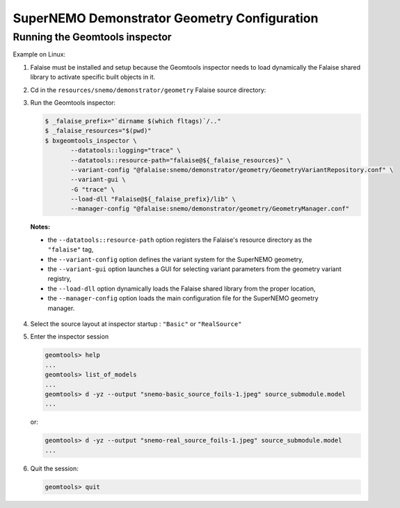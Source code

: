 =========================================================
SuperNEMO Demonstrator Geometry Configuration
=========================================================

Running the Geomtools inspector
================================

Example on Linux:

1. Falaise must be installed and setup because the Geomtools inspector needs to load dynamically
   the Falaise shared library to activate specific built objects in it.
2. Cd in the ``resources/snemo/demonstrator/geometry`` Falaise source directory:
3. Run the Geomtools inspector:
   
   .. code:: bash

      $ _falaise_prefix="`dirname $(which fltags)`/.."
      $ _falaise_resources="$(pwd)"
      $ bxgeomtools_inspector \
	     --datatools::logging="trace" \
	     --datatools::resource-path="falaise@${_falaise_resources}" \
	     --variant-config "@falaise:snemo/demonstrator/geometry/GeometryVariantRepository.conf" \
	     --variant-gui \
	     -G "trace" \
	     --load-dll "Falaise@${_falaise_prefix}/lib" \
	     --manager-config "@falaise:snemo/demonstrator/geometry/GeometryManager.conf"
..

   **Notes:**

   - the  ``--datatools::resource-path`` option registers the Falaise's resource directory as the ``"falaise"`` tag,
   - the  ``--variant-config`` option defines the variant system for the SuperNEMO geometry,
   - the  ``--variant-gui`` option launches a GUI for selecting variant parameters from the geometry variant registry,
   - the  ``--load-dll`` option dynamically loads the Falaise shared library from the proper location,
   - the  ``--manager-config`` option loads the main configuration file for the SuperNEMO geometry manager.

4. Select the source layout at inspector startup : ``"Basic"`` or ``"RealSource"``
5. Enter the inspector session

   .. code:: bash
   
      geomtools> help
      ...
      geomtools> list_of_models
      ...
      geomtools> d -yz --output "snemo-basic_source_foils-1.jpeg" source_submodule.model
      ...
   ..

   or:

   .. code:: bash
      
      geomtools> d -yz --output "snemo-real_source_foils-1.jpeg" source_submodule.model
      ...
   ..

6. Quit the session:

   .. code:: bash
      
      geomtools> quit
   ..

.. end

